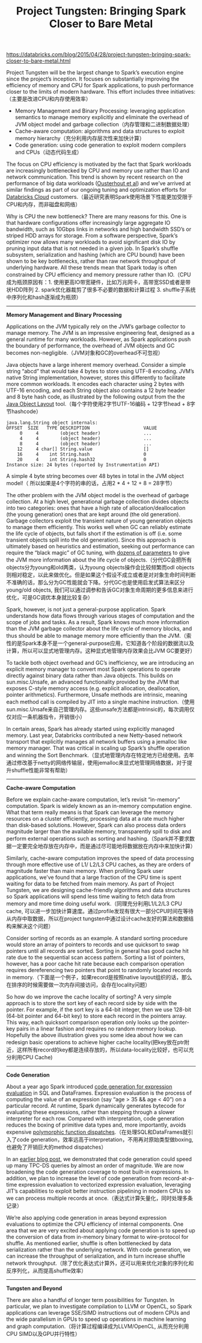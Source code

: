 #+title: Project Tungsten: Bringing Spark Closer to Bare Metal

https://databricks.com/blog/2015/04/28/project-tungsten-bringing-spark-closer-to-bare-metal.html

Project Tungsten will be the largest change to Spark’s execution engine since the project’s inception. It focuses on substantially improving the efficiency of memory and CPU for Spark applications, to push performance closer to the limits of modern hardware. This effort includes three initiatives:（主要是改进CPU和内存使用效率）
- Memory Management and Binary Processing: leveraging application semantics to manage memory explicitly and eliminate the overhead of JVM object model and garbage collection（内存管理和二进制数据处理）
- Cache-aware computation: algorithms and data structures to exploit memory hierarchy（充分利用内存层次性来加快计算）
- Code generation: using code generation to exploit modern compilers and CPUs（动态代码生成）

The focus on CPU efficiency is motivated by the fact that Spark workloads are increasingly bottlenecked by CPU and memory use rather than IO and network communication. This trend is shown by recent research on the performance of big data workloads ([[https://kayousterhout.github.io/trace-analysis/][Ousterhout et al]]) and we’ve arrived at similar findings as part of our ongoing tuning and optimization efforts for [[https://databricks.com/product/databricks-cloud][Databricks Cloud]] customers.（最近研究表明Spark使用场景下性能更加受限于CPU和内存，而非磁盘和网络）

Why is CPU the new bottleneck? There are many reasons for this. One is that hardware configurations offer increasingly large aggregate IO bandwidth, such as 10Gbps links in networks and high bandwidth SSD’s or striped HDD arrays for storage. From a software perspective, Spark’s optimizer now allows many workloads to avoid significant disk IO by pruning input data that is not needed in a given job. In Spark’s shuffle subsystem, serialization and hashing (which are CPU bound) have been shown to be key bottlenecks, rather than raw network throughput of underlying hardware. All these trends mean that Spark today is often constrained by CPU efficiency and memory pressure rather than IO.（CPU成为瓶颈原因有：1. 使用更高IO带宽硬件，比如万兆网卡，高带宽SSD或者是带状HDD阵列 2. spark优化器裁剪了很多不必要的数据和计算过程 3. shuffle子系统中序列化和hash逐渐成为瓶颈）

-----
*Memory Management and Binary Processing*

Applications on the JVM typically rely on the JVM’s garbage collector to manage memory. The JVM is an impressive engineering feat, designed as a general runtime for many workloads. However, as Spark applications push the boundary of performance, the overhead of JVM objects and GC becomes non-negligible.（JVM对象和GC的overhead不可忽视）

Java objects have a large inherent memory overhead. Consider a simple string “abcd” that would take 4 bytes to store using UTF-8 encoding. JVM’s native String implementation, however, stores this differently to facilitate more common workloads. It encodes each character using 2 bytes with UTF-16 encoding, and each String object also contains a 12 byte header and 8 byte hash code, as illustrated by the following output from the the [[http://openjdk.java.net/projects/code-tools/jol/][Java Object Layout]] tool.（每个字符使用2字节UTF-16编码 + 12字节head + 8字节hashcode）
#+BEGIN_EXAMPLE
java.lang.String object internals:
OFFSET  SIZE   TYPE DESCRIPTION                    VALUE
     0     4        (object header)                ...
     4     4        (object header)                ...
     8     4        (object header)                ...
    12     4 char[] String.value                   []
    16     4    int String.hash                    0
    20     4    int String.hash32                  0
Instance size: 24 bytes (reported by Instrumentation API)
#+END_EXAMPLE
A simple 4 byte string becomes over 48 bytes in total in the JVM object model!（ 所以如果是4个字符的串的话，占用2 * 4 + 12 + 8 = 28字节）

The other problem with the JVM object model is the overhead of garbage collection. At a high level, generational garbage collection divides objects into two categories: ones that have a high rate of allocation/deallocation (the young generation) ones that are kept around (the old generation). Garbage collectors exploit the transient nature of young generation objects to manage them efficiently. This works well when GC can reliably estimate the life cycle of objects, but falls short if the estimation is off (i.e. some transient objects spill into the old generation). Since this approach is ultimately based on heuristics and estimation, seeking out performance can require the “black magic” of GC tuning, with [[http://www.oracle.com/technetwork/java/javase/gc-tuning-6-140523.html][dozens of parameters]] to give the JVM more information about the life cycle of objects.（分代GC会把所有objects分为young和old两类，认为young objects操作会比较频繁而odl objects则相对稳定，以此来做优化。但是如果这个假设不成立或者是对对象生命时间判断不准确的话，那么分为GC性能就会下降。分代GC也是使用启发式算法来区分young/old objects, 我们可以通过调参和告诉GC对象生命周期的更多信息来进行优化，可是GC调优本身就比较复杂）

Spark, however, is not just a general-purpose application. Spark understands how data flows through various stages of computation and the scope of jobs and tasks. As a result, Spark knows much more information than the JVM garbage collector about the life cycle of memory blocks, and thus should be able to manage memory more efficiently than the JVM.（索性的是Spark本身不是一个general-purpose应用，它知道各个阶段的数据流以及计算，所以可以显式地管理内存。这种显式地管理内存效果会比JVM GC要更好）

To tackle both object overhead and GC’s inefficiency, we are introducing an explicit memory manager to convert most Spark operations to operate directly against binary data rather than Java objects. This builds on sun.misc.Unsafe, an advanced functionality provided by the JVM that exposes C-style memory access (e.g. explicit allocation, deallocation, pointer arithmetics). Furthermore, Unsafe methods are intrinsic, meaning each method call is compiled by JIT into a single machine instruction.（使用sun.misc.Unsafe来自己管理内存。这些unsafe方法都是intrinsic的，每次调用仅仅对应一条机器指令，开销很小）

In certain areas, Spark has already started using explicitly managed memory. Last year, Databricks contributed a new Netty-based network transport that explicitly manages all network buffers using a jemalloc like memory manager. That was critical in scaling up Spark’s shuffle operation and winning the Sort Benchmark.（显式地管理内存在特定地方已经使用。去年通过修改基于netty的网络传输层，使用jemalloc来显式地管理网络数据，对于提升shuffle性能非常有帮助）

-----
*Cache-aware Computation*

Before we explain cache-aware computation, let’s revisit “in-memory” computation. Spark is widely known as an in-memory computation engine. What that term really means is that Spark can leverage the memory resources on a cluster efficiently, processing data at a rate much higher than disk-based solutions. However, Spark can also process data orders magnitude larger than the available memory, transparently spill to disk and perform external operations such as sorting and hashing.（Spark并不要求数据一定要完全地存放在内存中，而是通过尽可能地将数据放在内存中来加快计算）

Similarly, cache-aware computation improves the speed of data processing through more effective use of L1/ L2/L3 CPU caches, as they are orders of magnitude faster than main memory. When profiling Spark user applications, we’ve found that a large fraction of the CPU time is spent waiting for data to be fetched from main memory. As part of Project Tungsten, we are designing cache-friendly algorithms and data structures so Spark applications will spend less time waiting to fetch data from memory and more time doing useful work.（同理充分利用L1/L2/L3 CPU cache, 可以进一步加快计算速度。通过profile发现有很大一部分CPU时间在等待从内存中取数据，所以在project tungsten中通过设计cache友好的算法和数据结构来解决这个问题）

Consider sorting of records as an example. A standard sorting procedure would store an array of pointers to records and use quicksort to swap pointers until all records are sorted. Sorting in general has good cache hit rate due to the sequential scan access pattern. Sorting a list of pointers, however, has a poor cache hit rate because each comparison operation requires dereferencing two pointers that point to randomly located records in memory.（下面是一个例子，如果record是按照native layout组织的话，那么在排序的时候需要做一次内存间接访问，会存在locality问题）

[[../images/spark-tungsten-cache-aware.png]]

So how do we improve the cache locality of sorting? A very simple approach is to store the sort key of each record side by side with the pointer. For example, if the sort key is a 64-bit integer, then we use 128-bit (64-bit pointer and 64-bit key) to store each record in the pointers array. This way, each quicksort comparison operation only looks up the pointer-key pairs in a linear fashion and requires no random memory lookup. Hopefully the above illustration gives you some idea about how we can redesign basic operations to achieve higher cache locality(把key放在ptr附近，这样所有record的key都是连续存放的，所以data-locality比较好，也可以充分利用CPU Cache)

-----
*Code Generation*

About a year ago Spark introduced [[https://databricks.com/blog/2015/04/13/deep-dive-into-spark-sqls-catalyst-optimizer.html][code generation for expression evaluation]] in SQL and DataFrames. Expression evaluation is the process of computing the value of an expression (say “age > 35 && age < 40”) on a particular record. At runtime, Spark dynamically generates bytecode for evaluating these expressions, rather than stepping through a slower interpreter for each row. Compared with interpretation, code generation reduces the boxing of primitive data types and, more importantly, avoids expensive [[http://shipilev.net/blog/2015/black-magic-method-dispatch/][polymorphic function dispatches]].（在处理SQL和DataFrames就引入了code generation，效率远高于interpretation，不用再对原始类型做boxing, 也避免了开销巨大的method dispatches）

In an [[https://databricks.com/blog/2015/04/13/deep-dive-into-spark-sqls-catalyst-optimizer.html][earlier blog post]], we demonstrated that code generation could speed up many TPC-DS queries by almost an order of magnitude. We are now broadening the code generation coverage to most built-in expressions. In addition, we plan to increase the level of code generation from record-at-a-time expression evaluation to vectorized expression evaluation, leveraging JIT’s capabilities to exploit better instruction pipelining in modern CPUs so we can process multiple records at once.（表达式计算矢量化，同时处理多条记录）

We’re also applying code generation in areas beyond expression evaluations to optimize the CPU efficiency of internal components. One area that we are very excited about applying code generation is to speed up the conversion of data from in-memory binary format to wire-protocol for shuffle. As mentioned earlier, shuffle is often bottlenecked by data serialization rather than the underlying network. With code generation, we can increase the throughput of serialization, and in turn increase shuffle network throughput.（除了优化表达式计算外，还可以用来优化对象的序列化和反序列化，从而提高shuffle效率）

-----
*Tungsten and Beyond*

There are also a handful of longer term possibilities for Tungsten. In particular, we plan to investigate compilation to LLVM or OpenCL, so Spark applications can leverage SSE/SIMD instructions out of modern CPUs and the wide parallelism in GPUs to speed up operations in machine learning and graph computation.（将计算过程编译成为LLVM/OpenCL, 从而充分利用CPU SIMD以及GPU并行特性）

